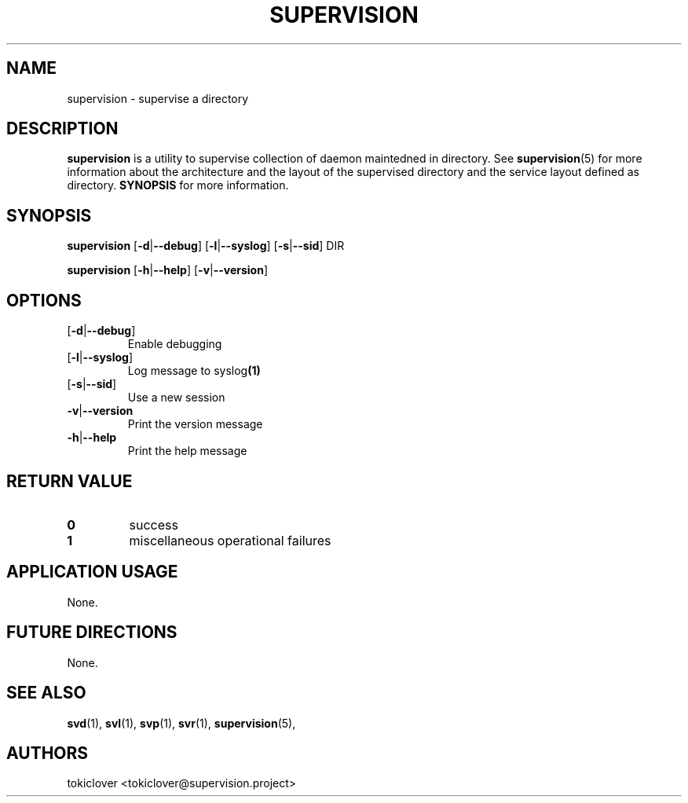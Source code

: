 .\"
.\" CopyLeft (c) 2016-2018 tokiclover <tokiclover@gmail.com>
.\"
.\" Distributed under the terms of the 2-clause BSD License as
.\" stated in the COPYING file that comes with the source files
.\"
.pc
.TH SUPERVISION 1 "2015-03-14" "0.15.0" "User Commands Manual"
.SH NAME
supervision \-  supervise a directory
.SH DESCRIPTION
.B supervision
is a utility to supervise collection of daemon maintedned in directory.
See
.BR supervision (5)
for more information about the architecture and the layout of the
supervised directory and the service layout defined as directory.
.B SYNOPSIS
for more information.

.SH SYNOPSIS
.B supervision
.RB [\| \-d | \-\-debug \|]
.RB [\| \-l | \-\-syslog \|]
.RB [\| \-s | \-\-sid \|]
.BR \| DIR \|

.B supervision
.RB [\| \-h | \-\-help \|]
.RB [\| \-v | \-\-version \|]

.SH OPTIONS
.TP
.RB [\| \-d | \-\-debug \|]
Enable debugging
.TP
.RB [\| \-l | \-\-syslog \|]
Log message to
.RB syslog (1)
.TP
.RB [\| \-s | \-\-sid \|]
Use a new session
.TP
.RB \| \-v | \-\-version \|
Print the version message
.TP
.RB \| \-h | \-\-help \|
Print the help message

.SH "RETURN VALUE"
.TP
.B 0
success
.TP
.B 1
miscellaneous operational failures

.SH "APPLICATION USAGE"
None.
.SH "FUTURE DIRECTIONS"
None.
.SH "SEE ALSO"
.BR svd (1),
.BR svl (1),
.BR svp (1),
.BR svr (1),
.BR supervision (5),
.SH AUTHORS
tokiclover <tokiclover@supervision.project>
.\"
.\" vim:fenc=utf-8:ft=groff:ci:pi:sts=2:sw=2:ts=2:expandtab:
.\"

